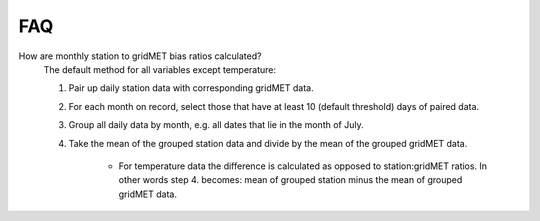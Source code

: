 .. _faq:

FAQ
===

How are monthly station to gridMET bias ratios calculated?
   The default method for all variables except temperature:

   #. Pair up daily station data with corresponding gridMET data.
   #. For each month on record, select those that have at least 10 (default threshold) days of paired data. 
   #. Group all daily data by month, e.g. all dates that lie in the month of July.
   #. Take the mean of the grouped station data and divide by the mean of the grouped gridMET data.

       * For temperature data the difference is calculated as opposed to station:gridMET ratios. In other words step 4. becomes: mean of grouped station minus the mean of grouped gridMET data.

